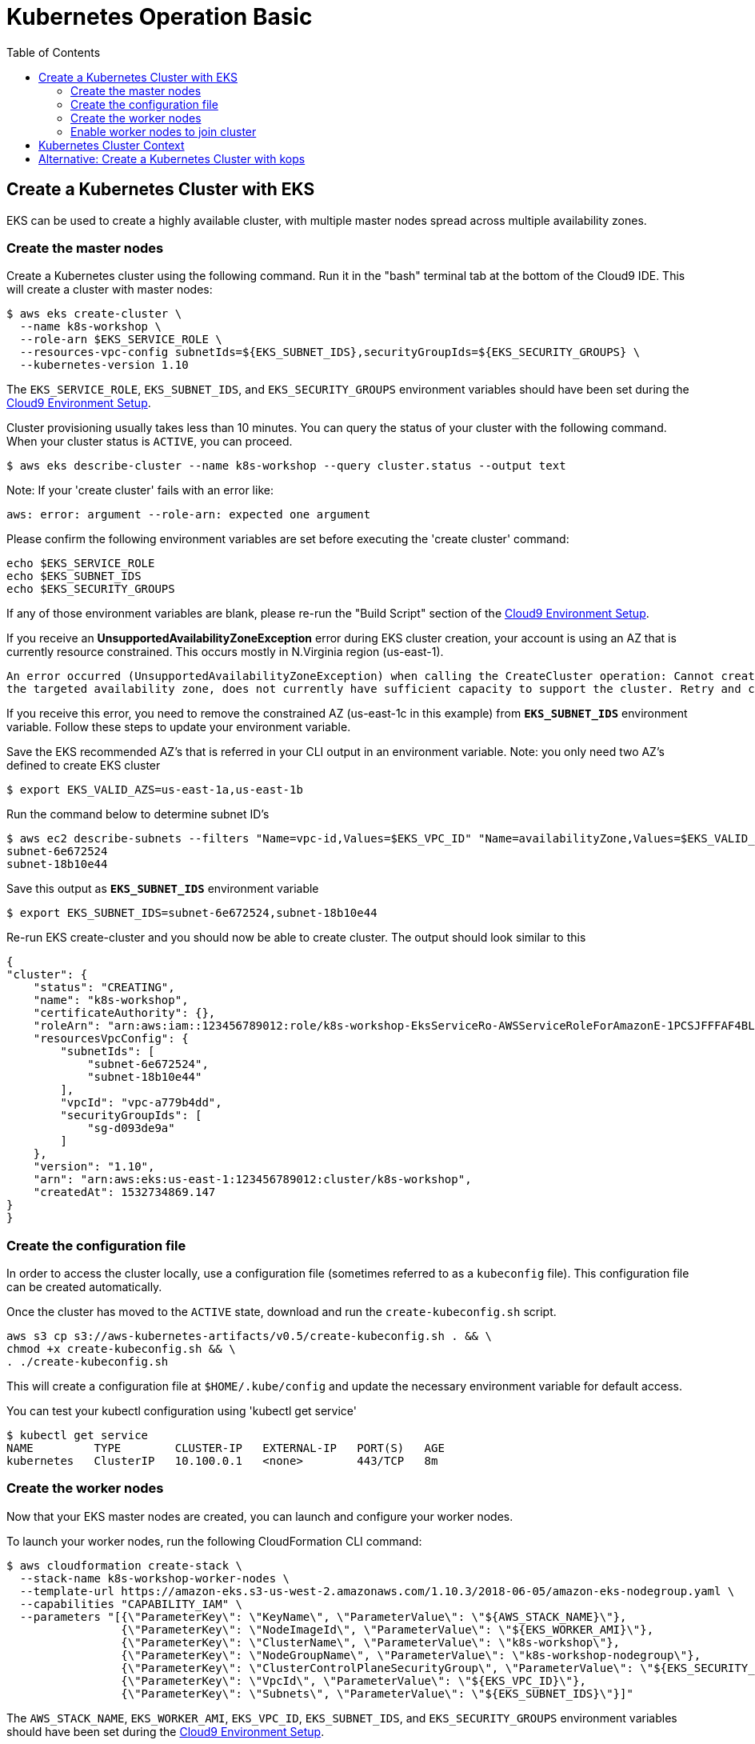 = Kubernetes Operation Basic
:toc:

== Create a Kubernetes Cluster with EKS

EKS can be used to create a highly available cluster, with multiple master nodes spread across multiple availability zones.

=== Create the master nodes

Create a Kubernetes cluster using the following command. Run it in the "bash" terminal tab at the bottom of the Cloud9 IDE. This will create a cluster with master nodes:

    $ aws eks create-cluster \
      --name k8s-workshop \
      --role-arn $EKS_SERVICE_ROLE \
      --resources-vpc-config subnetIds=${EKS_SUBNET_IDS},securityGroupIds=${EKS_SECURITY_GROUPS} \
      --kubernetes-version 1.10

The `EKS_SERVICE_ROLE`, `EKS_SUBNET_IDS`, and `EKS_SECURITY_GROUPS` environment variables should have been set during the link:../101-start-here[Cloud9 Environment Setup].

Cluster provisioning usually takes less than 10 minutes. You can query the status of your cluster with the following command. When your cluster status is `ACTIVE`, you can proceed.

    $ aws eks describe-cluster --name k8s-workshop --query cluster.status --output text

Note: If your 'create cluster' fails with an error like:
```
aws: error: argument --role-arn: expected one argument
```
Please confirm the following environment variables are set before executing the 'create cluster' command:
```
echo $EKS_SERVICE_ROLE
echo $EKS_SUBNET_IDS
echo $EKS_SECURITY_GROUPS
```
If any of those environment variables are blank, please re-run the "Build Script" section of the link:../101-start-here[Cloud9 Environment Setup].

If you receive an *UnsupportedAvailabilityZoneException* error during EKS cluster creation, your account is using an AZ that is currently resource constrained. This occurs mostly in N.Virginia region (us-east-1).

```
An error occurred (UnsupportedAvailabilityZoneException) when calling the CreateCluster operation: Cannot create cluster 'k8s-workshop' because us-east-1c,
the targeted availability zone, does not currently have sufficient capacity to support the cluster. Retry and choose from these availability zones: us-east-1a, us-east-1b, us-east-1d
```

If you receive this error, you need to remove the constrained AZ (us-east-1c in this example) from *`EKS_SUBNET_IDS`* environment variable. Follow these steps to update your environment variable.

Save the EKS recommended AZ's that is referred in your CLI output in an environment variable.
Note: you only need two AZ's defined to create EKS cluster

    $ export EKS_VALID_AZS=us-east-1a,us-east-1b

Run the command below to determine subnet ID's

    $ aws ec2 describe-subnets --filters "Name=vpc-id,Values=$EKS_VPC_ID" "Name=availabilityZone,Values=$EKS_VALID_AZS" --query 'Subnets[*].[SubnetId]' --output text
    subnet-6e672524
    subnet-18b10e44

Save this output as `*EKS_SUBNET_IDS*` environment variable

    $ export EKS_SUBNET_IDS=subnet-6e672524,subnet-18b10e44

Re-run EKS create-cluster and you should now be able to create cluster. The output should look similar to this

    {
    "cluster": {
        "status": "CREATING",
        "name": "k8s-workshop",
        "certificateAuthority": {},
        "roleArn": "arn:aws:iam::123456789012:role/k8s-workshop-EksServiceRo-AWSServiceRoleForAmazonE-1PCSJFFFAF4BL",
        "resourcesVpcConfig": {
            "subnetIds": [
                "subnet-6e672524",
                "subnet-18b10e44"
            ],
            "vpcId": "vpc-a779b4dd",
            "securityGroupIds": [
                "sg-d093de9a"
            ]
        },
        "version": "1.10",
        "arn": "arn:aws:eks:us-east-1:123456789012:cluster/k8s-workshop",
        "createdAt": 1532734869.147
    }
    }

=== Create the configuration file

In order to access the cluster locally, use a configuration file (sometimes referred to as a `kubeconfig` file). This configuration file can be created automatically.

Once the cluster has moved to the `ACTIVE` state, download and run the `create-kubeconfig.sh` script.

    aws s3 cp s3://aws-kubernetes-artifacts/v0.5/create-kubeconfig.sh . && \
    chmod +x create-kubeconfig.sh && \
    . ./create-kubeconfig.sh

This will create a configuration file at `$HOME/.kube/config` and update the necessary environment variable for default access.

You can test your kubectl configuration using 'kubectl get service'

    $ kubectl get service
    NAME         TYPE        CLUSTER-IP   EXTERNAL-IP   PORT(S)   AGE
    kubernetes   ClusterIP   10.100.0.1   <none>        443/TCP   8m

=== Create the worker nodes

Now that your EKS master nodes are created, you can launch and configure your worker nodes.

To launch your worker nodes, run the following CloudFormation CLI command:

    $ aws cloudformation create-stack \
      --stack-name k8s-workshop-worker-nodes \
      --template-url https://amazon-eks.s3-us-west-2.amazonaws.com/1.10.3/2018-06-05/amazon-eks-nodegroup.yaml \
      --capabilities "CAPABILITY_IAM" \
      --parameters "[{\"ParameterKey\": \"KeyName\", \"ParameterValue\": \"${AWS_STACK_NAME}\"},
                     {\"ParameterKey\": \"NodeImageId\", \"ParameterValue\": \"${EKS_WORKER_AMI}\"},
                     {\"ParameterKey\": \"ClusterName\", \"ParameterValue\": \"k8s-workshop\"},
                     {\"ParameterKey\": \"NodeGroupName\", \"ParameterValue\": \"k8s-workshop-nodegroup\"},
                     {\"ParameterKey\": \"ClusterControlPlaneSecurityGroup\", \"ParameterValue\": \"${EKS_SECURITY_GROUPS}\"},
                     {\"ParameterKey\": \"VpcId\", \"ParameterValue\": \"${EKS_VPC_ID}\"},
                     {\"ParameterKey\": \"Subnets\", \"ParameterValue\": \"${EKS_SUBNET_IDS}\"}]"

The `AWS_STACK_NAME`, `EKS_WORKER_AMI`, `EKS_VPC_ID`, `EKS_SUBNET_IDS`, and `EKS_SECURITY_GROUPS` environment variables should have been set during the link:../101-start-here[Cloud9 Environment Setup].

Node provisioning usually takes less than 5 minutes. You can query the status of your cluster with the following command. When your cluster status is `CREATE_COMPLETE`, you can proceed.

    $ aws cloudformation describe-stacks --stack-name k8s-workshop-worker-nodes --query 'Stacks[0].StackStatus' --output text

=== Enable worker nodes to join cluster

To enable worker nodes to join your cluster, download and run the `aws-auth-cm.sh` script.

    aws s3 cp s3://aws-kubernetes-artifacts/v0.5/aws-auth-cm.sh . && \
    chmod +x aws-auth-cm.sh && \
    . ./aws-auth-cm.sh

Watch the status of your nodes and wait for them to reach the `Ready` status.

    $ kubectl get nodes --watch
    NAME                                            STATUS     ROLES     AGE       VERSION
    ip-192-168-223-116.us-west-2.compute.internal   NotReady   <none>    0s        v1.10.3
    ip-192-168-223-116.us-west-2.compute.internal   NotReady   <none>    0s        v1.10.3
    ip-192-168-223-116.us-west-2.compute.internal   NotReady   <none>    0s        v1.10.3
    ip-192-168-147-168.us-west-2.compute.internal   NotReady   <none>    0s        v1.10.3
    ip-192-168-147-168.us-west-2.compute.internal   NotReady   <none>    0s        v1.10.3
    ip-192-168-102-172.us-west-2.compute.internal   NotReady   <none>    0s        v1.10.3
    ip-192-168-102-172.us-west-2.compute.internal   NotReady   <none>    0s        v1.10.3
    ip-192-168-223-116.us-west-2.compute.internal   NotReady   <none>    10s       v1.10.3
    ip-192-168-147-168.us-west-2.compute.internal   NotReady   <none>    10s       v1.10.3
    ip-192-168-102-172.us-west-2.compute.internal   NotReady   <none>    10s       v1.10.3
    ip-192-168-223-116.us-west-2.compute.internal   Ready     <none>    20s       v1.10.3
    ip-192-168-147-168.us-west-2.compute.internal   Ready     <none>    20s       v1.10.3
    ip-192-168-102-172.us-west-2.compute.internal   Ready     <none>    20s       v1.10.3

== Kubernetes Cluster Context

You can manage multiple Kubernetes clusters with _kubectl_, the Kubernetes CLI. We will look more deeply at kubectl in the next section. The configuration for each cluster is stored in a configuration file, referred to as the "`kubeconfig file`". By default, kubectl looks for a file named `config` in the directory `~/.kube`. The kubectl CLI uses kubeconfig file to find the information it needs to choose a cluster and communicate with the API server of a cluster.

This allows you to deploy your applications to different environments by just changing the context. For example, here is a typical flow for application development:

. Build your application using a development environment (perhaps even locally on your laptop)
. Change the context to a test cluster created on AWS
. Use the same command to deploy to the test environment
. Once satisfied, change the context again to a production cluster on AWS
. Once again, use the same command to deploy to production environment

Get a summary of available contexts:

  $ kubectl config get-contexts
  CURRENT   NAME      CLUSTER      AUTHINFO   NAMESPACE
  *         aws       kubernetes   aws

The output shows different contexts, one per cluster, that are available to kubectl. `NAME` column shows the context name. `*` indicates the current context.

View the current context:

  $ kubectl config current-context
  aws

If multiple clusters exist, then you can change the context:

  $ kubectl config use-context <config-name>

You are now ready to continue on with the workshop!

:frame: none
:grid: none
:valign: top

[align="center", cols="3", grid="none", frame="none"]
|=====
|image:button-continue-standard.png[link=../103-kubernetes-concepts/]
|image:button-continue-developer.png[link=../103-kubernetes-concepts/]
|image:button-continue-operations.png[link=../103-kubernetes-concepts/]
|link:../../standard-path.adoc[Go to Standard Index]
|link:../../developer-path.adoc[Go to Developer Index]
|link:../../operations-path.adoc[Go to Operations Index]
|=====
The next step is link:../103-kubernetes-concepts[to learn about basic Kubernetes Concepts].

The sections below provide information on other capabilities of Kubernetes clusters.
You are welcome to read and refer to them should you need to use those capabilities.

anchor:multi-master[]

== Alternative: Create a Kubernetes Cluster with kops

This section will walk you through how to install a Kubernetes cluster on AWS using kops.

https://github.com/kubernetes/kops[kops, window="_blank"], short for Kubernetes Operations, is a set of tools for installing, operating, and deleting Kubernetes clusters. kops can also perform rolling upgrades from older versions of Kubernetes to newer ones, and manage the cluster add-ons.

kops can be used to create a highly available cluster, with multiple master and worker nodes spread across multiple availability zones.
The master and worker nodes within the cluster can use either DNS or the https://github.com/weaveworks/mesh[Weave Mesh, window="_blank"] *gossip* protocol for name resolution.  For this workshop, we will use the gossip protocol.  A gossip-based cluster is easier and quicker to setup, and does not require a domain, subdomain, or Route53 hosted zone to be registered. Instructions for creating a DNS-based cluster are provided as an appendix at the bottom of this page.

To create a cluster using the gossip protocol, simply use a cluster name with a suffix of `.k8s.local`. In the following steps, we will use `example.cluster.k8s.local` as a sample gossip cluster name. You may choose a different name as long as it ends with `.k8s.local`.

The command below creates a cluster in a multi-master, multi-node, and multi-az configuration.
Run it in the "bash" terminal tab at the bottom of the Cloud9 IDE.
We can create and build the cluster in one step by passing the `--yes` flag.

    $ kops create cluster \
      --name example.cluster.k8s.local \
      --master-count 3 \
      --node-count 5 \
      --zones $AWS_AVAILABILITY_ZONES \
      --yes

A multi-master cluster can be created by using the `--master-count` option and specifying the number of master nodes. An odd value is recommended. By default, the master nodes are spread across the AZs specified using the `--zones` option. Alternatively, you can use the `--master-zones` option to explicitly specify the zones for the master nodes.

The `--zones` option is also used to distribute the worker nodes. The number of workers is specified using the `--node-count` option.

It will take 5-8 minutes for the cluster to be created. Validate the cluster:

```
$ kops validate cluster
Using cluster from kubectl context: example.cluster.k8s.local

Validating cluster example.cluster.k8s.local

INSTANCE GROUPS
NAME      ROLE  MACHINETYPE MIN MAX SUBNETS
master-eu-central-1a Master  m3.medium 1 1 eu-central-1a
master-eu-central-1b Master  m3.medium 1 1 eu-central-1b
master-eu-central-1c Master  c4.large  1 1 eu-central-1c
nodes     Node  t2.medium 5 5 eu-central-1a,eu-central-1b,eu-central-1c

NODE STATUS
NAME        ROLE  READY
ip-172-20-101-97.ec2.internal node  True
ip-172-20-119-53.ec2.internal node  True
ip-172-20-124-138.ec2.internal  master  True
ip-172-20-35-15.ec2.internal  master  True
ip-172-20-63-104.ec2.internal node  True
ip-172-20-69-241.ec2.internal node  True
ip-172-20-84-65.ec2.internal  node  True
ip-172-20-93-167.ec2.internal master  True

Your cluster example.cluster.k8s.local is ready
```

Note that all masters are spread across different AZs.

Your output may differ slightly from the one shown here based up on the type of cluster you created.
